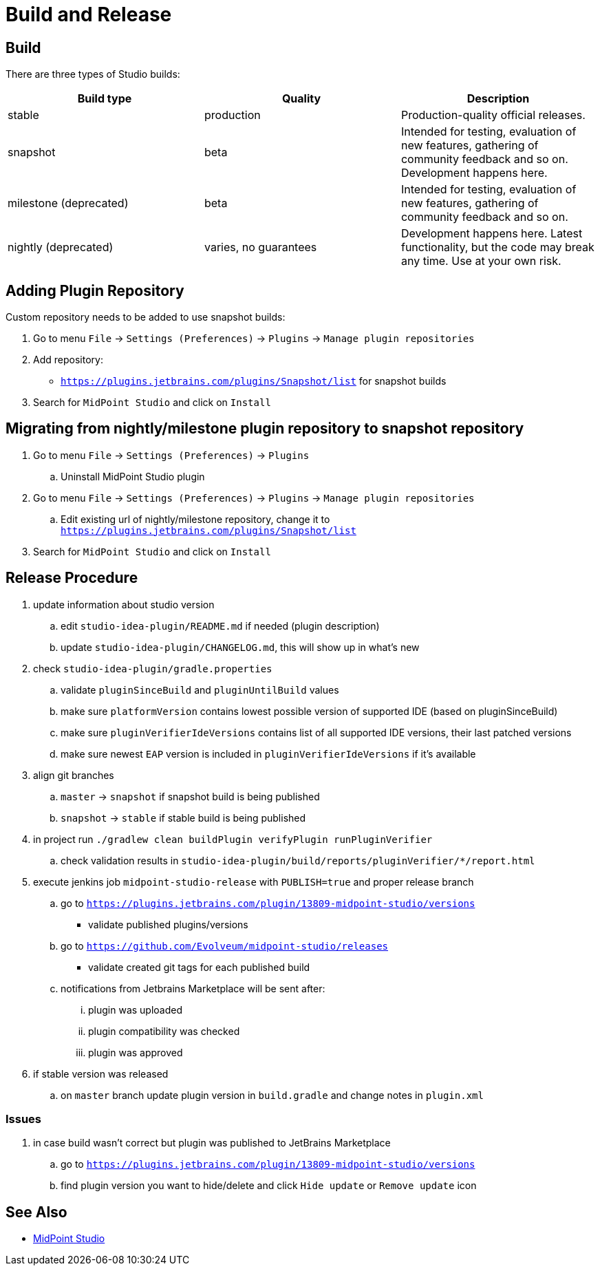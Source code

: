 = Build and Release
:page-nav-title: Build and Release

== Build

There are three types of Studio builds:

|====
| Build type | Quality | Description

| stable
| production
| Production-quality official releases.

| snapshot
| beta
| Intended for testing, evaluation of new features, gathering of community feedback and so on. Development happens here.

| milestone (deprecated)
| beta
| Intended for testing, evaluation of new features, gathering of community feedback and so on.

| nightly (deprecated)
| varies, no guarantees
| Development happens here.
Latest functionality, but the code may break any time.
Use at your own risk.
|====


== Adding Plugin Repository

Custom repository needs to be added to use snapshot builds:

. Go to menu `File` → `Settings (Preferences)` → `Plugins` → `Manage plugin repositories`

. Add repository:

** `https://plugins.jetbrains.com/plugins/Snapshot/list` for snapshot builds

. Search for `MidPoint Studio` and click on `Install`

== Migrating from nightly/milestone plugin repository to snapshot repository

. Go to menu `File` -> `Settings (Preferences)` → `Plugins`
.. Uninstall MidPoint Studio plugin
. Go to menu `File` → `Settings (Preferences)` → `Plugins` → `Manage plugin repositories`
.. Edit existing url of nightly/milestone repository, change it to `https://plugins.jetbrains.com/plugins/Snapshot/list`
. Search for `MidPoint Studio` and click on `Install`

== Release Procedure

. update information about studio version
.. edit `studio-idea-plugin/README.md` if needed (plugin description)
.. update `studio-idea-plugin/CHANGELOG.md`, this will show up in what's new
. check `studio-idea-plugin/gradle.properties`
.. validate `pluginSinceBuild` and `pluginUntilBuild` values
.. make sure `platformVersion` contains lowest possible version of supported IDE (based on pluginSinceBuild)
.. make sure `pluginVerifierIdeVersions` contains list of all supported IDE versions, their last patched versions
.. make sure newest `EAP` version is included in `pluginVerifierIdeVersions` if it's available
. align git branches
.. `master` -> `snapshot` if snapshot build is being published
.. `snapshot` -> `stable` if stable build is being published
. in project run `./gradlew clean buildPlugin verifyPlugin runPluginVerifier`
.. check validation results in `studio-idea-plugin/build/reports/pluginVerifier/*/report.html`
. execute jenkins job `midpoint-studio-release` with `PUBLISH=true` and proper release branch
.. go to `https://plugins.jetbrains.com/plugin/13809-midpoint-studio/versions`
* validate published plugins/versions
.. go to `https://github.com/Evolveum/midpoint-studio/releases`
* validate created git tags for each published build
.. notifications from Jetbrains Marketplace will be sent after:
... plugin was uploaded
... plugin compatibility was checked
... plugin was approved
. if stable version was released
.. on `master` branch update plugin version in `build.gradle` and change notes in `plugin.xml`

=== Issues

. in case build wasn't correct but plugin was published to JetBrains Marketplace
.. go to `https://plugins.jetbrains.com/plugin/13809-midpoint-studio/versions`
.. find plugin version you want to hide/delete and click `Hide update` or `Remove update` icon

== See Also

* xref:..[MidPoint Studio]
